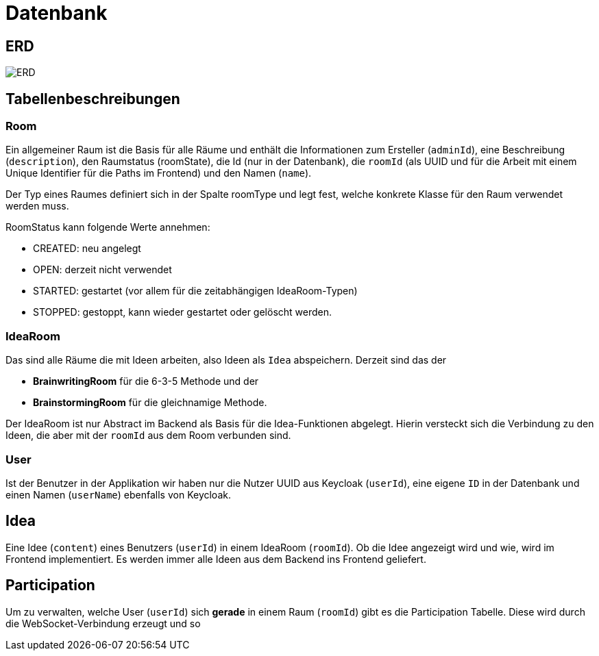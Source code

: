 = Datenbank

== ERD

image:../erd/diagram.png[ERD]

== Tabellenbeschreibungen

=== Room

Ein allgemeiner Raum ist die Basis für alle Räume und enthält die Informationen zum Ersteller (`adminId`), eine Beschreibung (`description`), den Raumstatus (roomState), die Id (nur in der Datenbank), die `roomId` (als UUID und für die Arbeit mit einem Unique Identifier für die Paths im Frontend) und den Namen (`name`).

Der Typ eines Raumes definiert sich in der Spalte roomType und legt fest, welche konkrete Klasse für den Raum verwendet werden muss.

RoomStatus kann folgende Werte annehmen:

* CREATED: neu angelegt
* OPEN: derzeit nicht verwendet
* STARTED: gestartet (vor allem für die zeitabhängigen IdeaRoom-Typen)
* STOPPED: gestoppt, kann wieder gestartet oder gelöscht werden.


=== IdeaRoom

Das sind alle Räume die mit Ideen arbeiten, also Ideen als `Idea` abspeichern. Derzeit sind das der

* *BrainwritingRoom* für die 6-3-5 Methode und der
* *BrainstormingRoom* für die gleichnamige Methode.

Der IdeaRoom ist nur Abstract im Backend als Basis für die Idea-Funktionen abgelegt. Hierin versteckt sich die Verbindung zu den Ideen, die aber mit der `roomId` aus dem Room verbunden sind.

=== User

Ist der Benutzer in der Applikation wir haben nur die Nutzer UUID aus Keycloak (`userId`), eine eigene `ID` in der Datenbank und einen Namen (`userName`) ebenfalls von Keycloak.


== Idea

Eine Idee (`content`) eines Benutzers (`userId`) in einem IdeaRoom (`roomId`). Ob die Idee angezeigt wird und wie, wird im Frontend implementiert. Es werden immer alle Ideen aus dem Backend ins Frontend geliefert.

== Participation

Um zu verwalten, welche User (`userId`) sich **gerade** in einem Raum (`roomId`) gibt es die Participation Tabelle. Diese wird durch die WebSocket-Verbindung erzeugt und so
